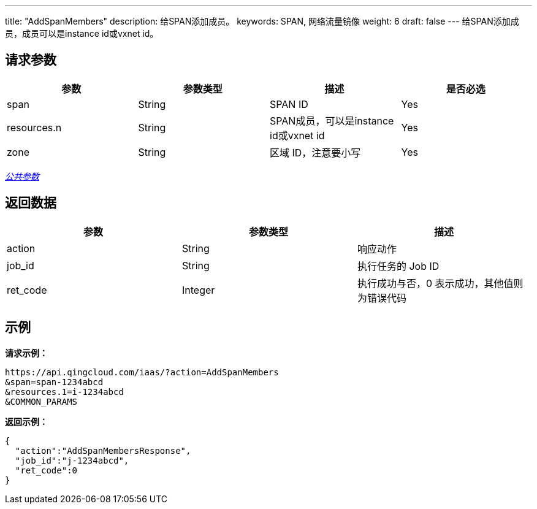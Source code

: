 ---
title: "AddSpanMembers"
description: 给SPAN添加成员。
keywords: SPAN, 网络流量镜像
weight: 6
draft: false
---
给SPAN添加成员，成员可以是instance id或vxnet id。

== 请求参数

|===
| 参数 | 参数类型 | 描述 | 是否必选

| span
| String
| SPAN ID
| Yes

| resources.n
| String
| SPAN成员，可以是instance id或vxnet id
| Yes

| zone
| String
| 区域 ID，注意要小写
| Yes
|===

link:../../get_api/parameters/[_公共参数_]

== 返回数据

|===
| 参数 | 参数类型 | 描述

| action
| String
| 响应动作

| job_id
| String
| 执行任务的 Job ID

| ret_code
| Integer
| 执行成功与否，0 表示成功，其他值则为错误代码
|===

== 示例

*请求示例：*
[source]
----
https://api.qingcloud.com/iaas/?action=AddSpanMembers
&span=span-1234abcd
&resources.1=i-1234abcd
&COMMON_PARAMS
----

*返回示例：*
[source]
----
{
  "action":"AddSpanMembersResponse",
  "job_id":"j-1234abcd",
  "ret_code":0
}
----
